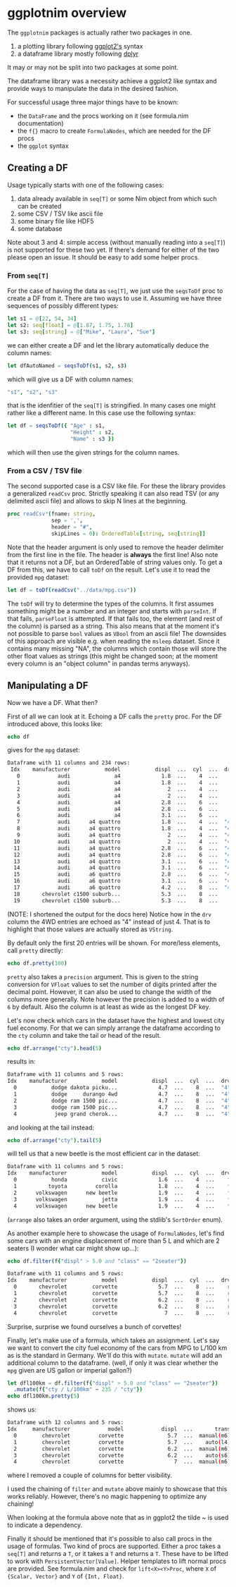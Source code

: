 * ggplotnim overview

The =ggplotnim= packages is actually rather two packages in one.
1. a plotting library following [[https://ggplot2.tidyverse.org/][ggplot2's]] syntax
2. a dataframe library mostly following [[https://dplyr.tidyverse.org/][dplyr]]
   
It may or may not be split into two packages at some point.

The dataframe library was a necessity achieve a ggplot2 like syntax
and provide ways to manipulate the data in the desired fashion. 

For successful usage three major things have to be known:
- the =DataFrame= and the procs working on it (see formula.nim
  documentation)
- the =f{}= macro to create =FormulaNodes=, which are needed for the
  DF procs
- the =ggplot= syntax

** Creating a DF

Usage typically starts with one of the following cases:
1. data already available in =seq[T]= or some Nim object from which such
   can be created
2. some CSV / TSV like ascii file
3. some binary file like HDF5
4. some database 

Note about 3 and 4: simple access (without manually reading into a
=seq[T]=) is not supported for these two yet. If there's demand for
either of the two please open an issue. It should be easy to add some
helper procs.

*** From =seq[T]=
For the case of having the data as =seq[T]=, we just use the
=seqsToDf= proc to create a DF from it. There are two ways to use
it. Assuming we have three sequences of possibly different types:
#+BEGIN_SRC nim
let s1 = @[22, 54, 34]
let s2: seq[float] = @[1.87, 1.75, 1.78]
let s3: seq[string] = @["Mike", "Laura", "Sue"]
#+END_SRC
we can either create a DF and let the library automatically deduce the
column names:
#+BEGIN_SRC nim
let dfAutoNamed = seqsToDf(s1, s2, s3)
#+END_SRC
which will give us a DF with column names:
#+BEGIN_SRC nim
"s1", "s2", "s3"
#+END_SRC
that is the idenfitier of the =seq[T]= is stringified. In many cases
one might rather like a different name. In this case use the following
syntax:
#+BEGIN_SRC nim
let df = seqsToDf({ "Age" : s1,
                    "Height" : s2,
                    "Name" : s3 })
#+END_SRC
which will then use the given strings for the column names.

*** From a CSV / TSV file

The second supported case is a CSV like file. For these the library
provides a generalized =readCsv= proc. Strictly speaking it can also
read TSV (or any delimited ascii file) and allows to skip N lines at
the beginning. 
#+BEGIN_SRC nim
proc readCsv*(fname: string,
              sep = ',',
              header = "#",
              skipLines = 0): OrderedTable[string, seq[string]]
#+END_SRC
Note that the header argument is only used to remove the header
delimiter from the first line in the file. The header is *always* the
first line! Also note that it returns not a DF, but an
OrderedTable of string values only. To get a DF from this, we have to
call =toDf= on the result. Let's use it to read the provided =mpg=
dataset:
#+BEGIN_SRC nim
let df = toDf(readCsv("../data/mpg.csv"))
#+END_SRC
The =toDf= will try to determine the types of the columns. It first
assumes something might be a number and an integer and starts with
=parseInt=. If that fails, =parseFloat= is attempted. If that fails
too, the element (and rest of the column) is parsed as a string. This
also means that at the moment it's not possible to parse =bool= values
as =VBool= from an ascii file! The downsides of this approach are
visible e.g. when reading the =msleep= dataset. Since it contains many
missing "NA", the columns which contain those will store the other
float values as strings (this might be changed soon; at the moment
every column is an "object column" in pandas terms anyways).

** Manipulating a DF
Now we have a DF. What then?

First of all we can look at it. Echoing a DF calls the =pretty=
proc. For the DF introduced above, this looks like:
#+BEGIN_SRC nim
echo df
#+END_SRC
gives for the =mpg= dataset:
#+BEGIN_SRC sh
Dataframe with 11 columns and 234 rows:
 Idx    manufacturer           model           displ  ...  cyl  ...  drv   cty   hwy   fl     class
   0            audi              a4             1.8  ...    4  ...    f    18    29    p   compact
   1            audi              a4             1.8  ...    4  ...    f    21    29    p   compact
   2            audi              a4               2  ...    4  ...    f    20    31    p   compact
   3            audi              a4               2  ...    4  ...    f    21    30    p   compact
   4            audi              a4             2.8  ...    6  ...    f    16    26    p   compact
   5            audi              a4             2.8  ...    6  ...    f    18    26    p   compact
   6            audi              a4             3.1  ...    6  ...    f    18    27    p   compact
   7            audi      a4 quattro             1.8  ...    4  ...  "4"    18    26    p   compact
   8            audi      a4 quattro             1.8  ...    4  ...  "4"    16    25    p   compact
   9            audi      a4 quattro               2  ...    4  ...  "4"    20    28    p   compact
  10            audi      a4 quattro               2  ...    4  ...  "4"    19    27    p   compact
  11            audi      a4 quattro             2.8  ...    6  ...  "4"    15    25    p   compact
  12            audi      a4 quattro             2.8  ...    6  ...  "4"    17    25    p   compact
  13            audi      a4 quattro             3.1  ...    6  ...  "4"    17    25    p   compact
  14            audi      a4 quattro             3.1  ...    6  ...  "4"    15    25    p   compact
  15            audi      a6 quattro             2.8  ...    6  ...  "4"    15    24    p   midsize
  16            audi      a6 quattro             3.1  ...    6  ...  "4"    17    25    p   midsize
  17            audi      a6 quattro             4.2  ...    8  ...  "4"    16    23    p   midsize
  18       chevrolet c1500 suburb...             5.3  ...    8  ...    r    14    20    r       suv
  19       chevrolet c1500 suburb...             5.3  ...    8  ...    r    11    15    e       suv
#+END_SRC
(NOTE: I shortened the output for the docs here)
Notice how in the =drv= column the 4WD entries are echoed as "4"
instead of just 4. That is to highlight that those values are actually
stored as =VString=.

By default only the first 20 entries will be shown. For more/less
elements, call =pretty= directly:
#+BEGIN_SRC nim
echo df.pretty(100)
#+END_SRC

=pretty= also takes a =precision= argument. This is given to the
string conversion for =VFloat= values to set the number of digits
printed after the decimal point. However, it can also be used to
change the width of the columns more generally. Note however the
precision is added to a width of =6= by default. Also the column is at
least as wide as the longest DF key.

Let's now check which cars in the dataset have the highest and lowest
city fuel economy. For that we can simply arrange the dataframe
according to the =cty= column and take the tail or head of the
result. 
#+BEGIN_SRC nim
echo df.arrange("cty").head(5)
#+END_SRC
results in:
#+BEGIN_SRC sh
Dataframe with 11 columns and 5 rows:
Idx    manufacturer           model           displ  ...  cyl  ...  drv   cty   hwy  fl    class
  0           dodge dakota picku...             4.7  ...    8  ...  "4"     9    12   e   pickup
  1           dodge     durango 4wd             4.7  ...    8  ...  "4"     9    12   e      suv
  2           dodge ram 1500 pic...             4.7  ...    8  ...  "4"     9    12   e   pickup
  3           dodge ram 1500 pic...             4.7  ...    8  ...  "4"     9    12   e   pickup
  4            jeep grand cherok...             4.7  ...    8  ...  "4"     9    12   e      suv
#+END_SRC
and looking at the tail instead:
#+BEGIN_SRC nim
echo df.arrange("cty").tail(5)
#+END_SRC
will tell us that a new beetle is the most efficient car in the dataset:
#+BEGIN_SRC sh
Dataframe with 11 columns and 5 rows:
Idx    manufacturer           model           displ  ...  cyl  ...  drv   cty   hwy   fl        class
  0           honda           civic             1.6  ...    4  ...    f    28    33    r   subcompact
  1          toyota         corolla             1.8  ...    4  ...    f    28    37    r      compact
  2      volkswagen      new beetle             1.9  ...    4  ...    f    29    41    d   subcompact
  3      volkswagen           jetta             1.9  ...    4  ...    f    33    44    d      compact
  4      volkswagen      new beetle             1.9  ...    4  ...    f    35    44    d   subcompact
#+END_SRC
(=arrange= also takes an order argument, using the stdlib's
=SortOrder= enum).

As another example here to showcase the usage of =FormulaNodes=, let's
find some cars with an engine displacement of more than 5 L and which
are 2 seaters (I wonder what car might show up...):
#+BEGIN_SRC nim
echo df.filter(f{"displ" > 5.0 and "class" == "2seater"})
#+END_SRC
#+BEGIN_SRC sh
Dataframe with 11 columns and 5 rows:
Idx    manufacturer           model           displ  ...  cyl  ...  drv   cty   hwy   fl     class
  0       chevrolet        corvette             5.7  ...    8  ...    r    16    26    p   2seater
  1       chevrolet        corvette             5.7  ...    8  ...    r    15    23    p   2seater
  2       chevrolet        corvette             6.2  ...    8  ...    r    16    26    p   2seater
  3       chevrolet        corvette             6.2  ...    8  ...    r    15    25    p   2seater
  4       chevrolet        corvette               7  ...    8  ...    r    15    24    p   2seater
#+END_SRC
Surprise, surprise we found ourselves a bunch of corvettes!

Finally, let's make use of a formula, which takes an assignment. Let's
say we want to convert the city fuel economy of the cars from MPG to
L/100 km as is the standard in Germany. We'll do this with
=mutate=. =mutate= will add an additional column to the dataframe.
(well, if only it was clear whether the =mpg= given are US gallon or
imperial gallon?)
#+BEGIN_SRC nim
let dfl100km = df.filter(f{"displ" > 5.0 and "class" == "2seater"})
  .mutate(f{"cty / L/100km" ~ 235 / "cty"})
echo dfl100km.pretty(5)
#+END_SRC
shows us:
#+BEGIN_SRC sh
Dataframe with 12 columns and 5 rows:
Idx     manufacturer            model            displ  ...       trans  ...  cty   ...   cty / L/100km
  0        chevrolet         corvette              5.7  ...  manual(m6)  ...   16   ...           14.69
  1        chevrolet         corvette              5.7  ...    auto(l4)  ...   15   ...           15.67
  2        chevrolet         corvette              6.2  ...  manual(m6)  ...   16   ...           14.69
  3        chevrolet         corvette              6.2  ...    auto(s6)  ...   15   ...           15.67
  4        chevrolet         corvette                7  ...  manual(m6)  ...   15   ...           15.67
#+END_SRC
where I removed a couple of columns for better visibility. 

I used the chaining of =filter= and =mutate= above mainly to showcase
that this works reliably. However, there's no magic happening to
optimize any chaining!

When looking at the formula above note that as in ggplot2 the tilde ~
is used to indicate a dependency. 

Finally it should be mentioned that it's possible to also call procs
in the usage of formulas. Two kind of procs are supported. Either a
proc takes a =seq[T]= and returns a =T=, or it takes a =T= and returns
a =T=. These have to be lifted to work with
=PersistentVector[Value]=. Helper templates to lift normal procs are
provided. See formula.nim and check for =lift<X><Y>Proc=, where =X= of
={Scalar, Vector}= and =Y= of ={Int, Float}=.


